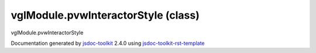 

===============================================
vglModule.pvwInteractorStyle (class)
===============================================
vglModule.pvwInteractorStyle

.. contents::
   :local:

.. js:class:: vglModule.pvwInteractorStyle ()

      
   
   .. ============================== constructor details ====================
   
   
   
   
   
   
   
   
   Create a new instance of pvwInteractorStyle (for ParaViewWeb)
   
   
   
   
   
   
   
   
   
   
   
   
   
   :returns:
     
           
   
     :rtype: vglModule.pvwInteractorStyle
     
   
   
   
   
   
   
   
   
   
   
   
   
   
   .. ============================== properties summary =====================
   
   
   
   .. ============================== events summary ========================
   
   
   
   
   
   .. ============================== field details ==========================
   
   
   
   .. ============================== method details =========================
   
   
   
   
   
   
   .. js:function:: vglModule.pvwInteractorStyle.handleMouseMove(event)
   
       
   
       
       
       :param  event:
   
         
   
         
       
       
   
       Handle mouse move event
   
       
   
   
     
   
     
   
     
   
     
       
       :returns:
         
   
       :rtype: boolean
       
     
   
     
   
     
   
   
   
   
   .. js:function:: vglModule.pvwInteractorStyle.handleMouseDown(event)
   
       
   
       
       
       :param  event:
   
         
   
         
       
       
   
       Handle mouse down event
   
       
   
   
     
   
     
   
     
   
     
       
       :returns:
         
   
       :rtype: boolean
       
     
   
     
   
     
   
   
   
   
   .. js:function:: vglModule.pvwInteractorStyle.handleMouseUp(event)
   
       
   
       
       
       :param  event:
   
         
   
         
       
       
   
       Handle mouse up event
   
       
   
   
     
   
     
   
     
   
     
       
       :returns:
         
   
       :rtype: boolean
       
     
   
     
   
     
   
   
   
   .. ============================== event details =========================
   
   

.. container:: footer

   Documentation generated by jsdoc-toolkit_  2.4.0 using jsdoc-toolkit-rst-template_

.. _jsdoc-toolkit: http://code.google.com/p/jsdoc-toolkit/
.. _jsdoc-toolkit-rst-template: http://code.google.com/p/jsdoc-toolkit-rst-template/
.. _sphinx: http://sphinx.pocoo.org/




.. vim: set ft=rst :
